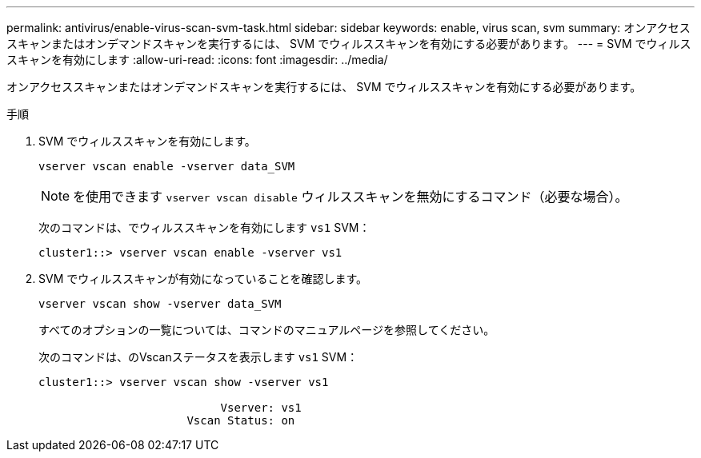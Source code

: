 ---
permalink: antivirus/enable-virus-scan-svm-task.html 
sidebar: sidebar 
keywords: enable, virus scan, svm 
summary: オンアクセススキャンまたはオンデマンドスキャンを実行するには、 SVM でウィルススキャンを有効にする必要があります。 
---
= SVM でウィルススキャンを有効にします
:allow-uri-read: 
:icons: font
:imagesdir: ../media/


[role="lead"]
オンアクセススキャンまたはオンデマンドスキャンを実行するには、 SVM でウィルススキャンを有効にする必要があります。

.手順
. SVM でウィルススキャンを有効にします。
+
`vserver vscan enable -vserver data_SVM`

+
[NOTE]
====
を使用できます `vserver vscan disable` ウィルススキャンを無効にするコマンド（必要な場合）。

====
+
次のコマンドは、でウィルススキャンを有効にします `vs1` SVM：

+
[listing]
----
cluster1::> vserver vscan enable -vserver vs1
----
. SVM でウィルススキャンが有効になっていることを確認します。
+
`vserver vscan show -vserver data_SVM`

+
すべてのオプションの一覧については、コマンドのマニュアルページを参照してください。

+
次のコマンドは、のVscanステータスを表示します `vs1` SVM：

+
[listing]
----
cluster1::> vserver vscan show -vserver vs1

                           Vserver: vs1
                      Vscan Status: on
----

